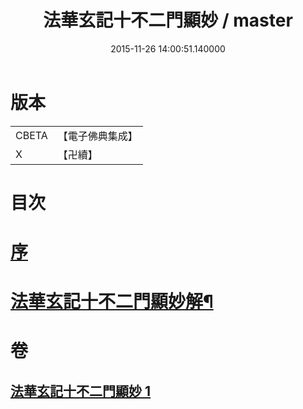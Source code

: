 #+TITLE: 法華玄記十不二門顯妙 / master
#+DATE: 2015-11-26 14:00:51.140000
* 版本
 |     CBETA|【電子佛典集成】|
 |         X|【卍續】    |

* 目次
* [[file:KR6d0163_001.txt::001-0356a3][序]]
* [[file:KR6d0163_001.txt::0356b2][法華玄記十不二門顯妙解¶]]
* 卷
** [[file:KR6d0163_001.txt][法華玄記十不二門顯妙 1]]

